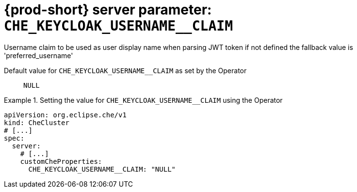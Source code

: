   
[id="{prod-id-short}-server-parameter-che_keycloak_username__claim_{context}"]
= {prod-short} server parameter: `+CHE_KEYCLOAK_USERNAME__CLAIM+`

// FIXME: Fix the language and remove the  vale off statement.
// pass:[<!-- vale off -->]

Username claim to be used as user display name when parsing JWT token if not defined the fallback value is 'preferred_username'

// Default value for `+CHE_KEYCLOAK_USERNAME__CLAIM+`:: `+NULL+`

// If the Operator sets a different value, uncomment and complete following block:
Default value for `+CHE_KEYCLOAK_USERNAME__CLAIM+` as set by the Operator:: `+NULL+`

ifeval::["{project-context}" == "che"]
// If Helm sets a different default value, uncomment and complete following block:
Default value for `+CHE_KEYCLOAK_USERNAME__CLAIM+` as set using the `configMap`:: `+NULL+`
endif::[]

// FIXME: If the parameter can be set with the simpler syntax defined for CheCluster Custom Resource, replace it here

.Setting the value for `+CHE_KEYCLOAK_USERNAME__CLAIM+` using the Operator
====
[source,yaml]
----
apiVersion: org.eclipse.che/v1
kind: CheCluster
# [...]
spec:
  server:
    # [...]
    customCheProperties:
      CHE_KEYCLOAK_USERNAME__CLAIM: "NULL"
----
====


